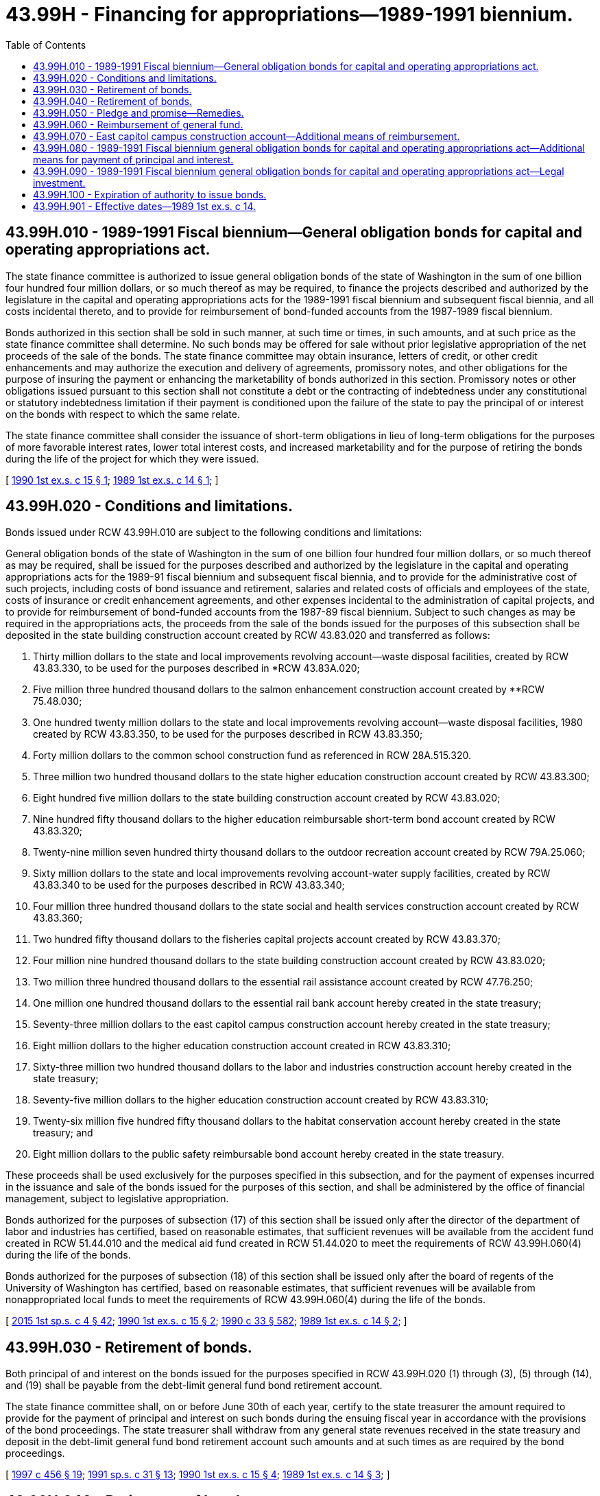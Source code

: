 = 43.99H - Financing for appropriations—1989-1991 biennium.
:toc:

== 43.99H.010 - 1989-1991 Fiscal biennium—General obligation bonds for capital and operating appropriations act.
The state finance committee is authorized to issue general obligation bonds of the state of Washington in the sum of one billion four hundred four million dollars, or so much thereof as may be required, to finance the projects described and authorized by the legislature in the capital and operating appropriations acts for the 1989-1991 fiscal biennium and subsequent fiscal biennia, and all costs incidental thereto, and to provide for reimbursement of bond-funded accounts from the 1987-1989 fiscal biennium.

Bonds authorized in this section shall be sold in such manner, at such time or times, in such amounts, and at such price as the state finance committee shall determine. No such bonds may be offered for sale without prior legislative appropriation of the net proceeds of the sale of the bonds. The state finance committee may obtain insurance, letters of credit, or other credit enhancements and may authorize the execution and delivery of agreements, promissory notes, and other obligations for the purpose of insuring the payment or enhancing the marketability of bonds authorized in this section. Promissory notes or other obligations issued pursuant to this section shall not constitute a debt or the contracting of indebtedness under any constitutional or statutory indebtedness limitation if their payment is conditioned upon the failure of the state to pay the principal of or interest on the bonds with respect to which the same relate.

The state finance committee shall consider the issuance of short-term obligations in lieu of long-term obligations for the purposes of more favorable interest rates, lower total interest costs, and increased marketability and for the purpose of retiring the bonds during the life of the project for which they were issued.

[ http://leg.wa.gov/CodeReviser/documents/sessionlaw/1990ex1c15.pdf?cite=1990%201st%20ex.s.%20c%2015%20§%201[1990 1st ex.s. c 15 § 1]; http://leg.wa.gov/CodeReviser/documents/sessionlaw/1989ex1c14.pdf?cite=1989%201st%20ex.s.%20c%2014%20§%201[1989 1st ex.s. c 14 § 1]; ]

== 43.99H.020 - Conditions and limitations.
Bonds issued under RCW 43.99H.010 are subject to the following conditions and limitations:

General obligation bonds of the state of Washington in the sum of one billion four hundred four million dollars, or so much thereof as may be required, shall be issued for the purposes described and authorized by the legislature in the capital and operating appropriations acts for the 1989-91 fiscal biennium and subsequent fiscal biennia, and to provide for the administrative cost of such projects, including costs of bond issuance and retirement, salaries and related costs of officials and employees of the state, costs of insurance or credit enhancement agreements, and other expenses incidental to the administration of capital projects, and to provide for reimbursement of bond-funded accounts from the 1987-89 fiscal biennium. Subject to such changes as may be required in the appropriations acts, the proceeds from the sale of the bonds issued for the purposes of this subsection shall be deposited in the state building construction account created by RCW 43.83.020 and transferred as follows:

. Thirty million dollars to the state and local improvements revolving account—waste disposal facilities, created by RCW 43.83.330, to be used for the purposes described in *RCW 43.83A.020;

. Five million three hundred thousand dollars to the salmon enhancement construction account created by **RCW 75.48.030;

. One hundred twenty million dollars to the state and local improvements revolving account—waste disposal facilities, 1980 created by RCW 43.83.350, to be used for the purposes described in RCW 43.83.350;

. Forty million dollars to the common school construction fund as referenced in RCW 28A.515.320.

. Three million two hundred thousand dollars to the state higher education construction account created by RCW 43.83.300;

. Eight hundred five million dollars to the state building construction account created by RCW 43.83.020;

. Nine hundred fifty thousand dollars to the higher education reimbursable short-term bond account created by RCW 43.83.320;

. Twenty-nine million seven hundred thirty thousand dollars to the outdoor recreation account created by RCW 79A.25.060;

. Sixty million dollars to the state and local improvements revolving account-water supply facilities, created by RCW 43.83.340 to be used for the purposes described in RCW 43.83.340;

. Four million three hundred thousand dollars to the state social and health services construction account created by RCW 43.83.360;

. Two hundred fifty thousand dollars to the fisheries capital projects account created by RCW 43.83.370;

. Four million nine hundred thousand dollars to the state building construction account created by RCW 43.83.020;

. Two million three hundred thousand dollars to the essential rail assistance account created by RCW 47.76.250;

. One million one hundred thousand dollars to the essential rail bank account hereby created in the state treasury;

. Seventy-three million dollars to the east capitol campus construction account hereby created in the state treasury;

. Eight million dollars to the higher education construction account created in RCW 43.83.310;

. Sixty-three million two hundred thousand dollars to the labor and industries construction account hereby created in the state treasury;

. Seventy-five million dollars to the higher education construction account created by RCW 43.83.310;

. Twenty-six million five hundred fifty thousand dollars to the habitat conservation account hereby created in the state treasury; and

. Eight million dollars to the public safety reimbursable bond account hereby created in the state treasury.

These proceeds shall be used exclusively for the purposes specified in this subsection, and for the payment of expenses incurred in the issuance and sale of the bonds issued for the purposes of this section, and shall be administered by the office of financial management, subject to legislative appropriation.

Bonds authorized for the purposes of subsection (17) of this section shall be issued only after the director of the department of labor and industries has certified, based on reasonable estimates, that sufficient revenues will be available from the accident fund created in RCW 51.44.010 and the medical aid fund created in RCW 51.44.020 to meet the requirements of RCW 43.99H.060(4) during the life of the bonds.

Bonds authorized for the purposes of subsection (18) of this section shall be issued only after the board of regents of the University of Washington has certified, based on reasonable estimates, that sufficient revenues will be available from nonappropriated local funds to meet the requirements of RCW 43.99H.060(4) during the life of the bonds.

[ http://lawfilesext.leg.wa.gov/biennium/2015-16/Pdf/Bills/Session%20Laws/House/1859.SL.pdf?cite=2015%201st%20sp.s.%20c%204%20§%2042[2015 1st sp.s. c 4 § 42]; http://leg.wa.gov/CodeReviser/documents/sessionlaw/1990ex1c15.pdf?cite=1990%201st%20ex.s.%20c%2015%20§%202[1990 1st ex.s. c 15 § 2]; http://leg.wa.gov/CodeReviser/documents/sessionlaw/1990c33.pdf?cite=1990%20c%2033%20§%20582[1990 c 33 § 582]; http://leg.wa.gov/CodeReviser/documents/sessionlaw/1989ex1c14.pdf?cite=1989%201st%20ex.s.%20c%2014%20§%202[1989 1st ex.s. c 14 § 2]; ]

== 43.99H.030 - Retirement of bonds.
Both principal of and interest on the bonds issued for the purposes specified in RCW 43.99H.020 (1) through (3), (5) through (14), and (19) shall be payable from the debt-limit general fund bond retirement account.

The state finance committee shall, on or before June 30th of each year, certify to the state treasurer the amount required to provide for the payment of principal and interest on such bonds during the ensuing fiscal year in accordance with the provisions of the bond proceedings. The state treasurer shall withdraw from any general state revenues received in the state treasury and deposit in the debt-limit general fund bond retirement account such amounts and at such times as are required by the bond proceedings.

[ http://lawfilesext.leg.wa.gov/biennium/1997-98/Pdf/Bills/Session%20Laws/Senate/6064-S.SL.pdf?cite=1997%20c%20456%20§%2019[1997 c 456 § 19]; http://lawfilesext.leg.wa.gov/biennium/1991-92/Pdf/Bills/Session%20Laws/House/1430-S.SL.pdf?cite=1991%20sp.s.%20c%2031%20§%2013[1991 sp.s. c 31 § 13]; http://leg.wa.gov/CodeReviser/documents/sessionlaw/1990ex1c15.pdf?cite=1990%201st%20ex.s.%20c%2015%20§%204[1990 1st ex.s. c 15 § 4]; http://leg.wa.gov/CodeReviser/documents/sessionlaw/1989ex1c14.pdf?cite=1989%201st%20ex.s.%20c%2014%20§%203[1989 1st ex.s. c 14 § 3]; ]

== 43.99H.040 - Retirement of bonds.
. Both principal of and interest on the bonds issued for the purposes of RCW 43.99H.020(16) shall be payable from the nondebt-limit reimbursable bond retirement account.

The state finance committee shall, on or before June 30th of each year, certify to the state treasurer the amount required to provide for the payment of principal and interest on such bonds during the ensuing fiscal year in accordance with the provisions of the bond proceedings. The state treasurer shall withdraw from any general state revenues received in the state treasury and deposit in the nondebt-limit reimbursable bond retirement account such amounts and at such times as are required by the bond proceedings.

. Both principal of and interest on the bonds issued for the purposes of RCW 43.99H.020(15) shall be payable from the debt-limit reimbursable bond retirement account and nondebt-limit reimbursable bond retirement account as set forth under RCW 43.99H.060(2).

The state finance committee shall, on or before June 30th of each year, certify to the state treasurer the amount required to provide for the payment of principal and interest on such bonds during the ensuing fiscal year in accordance with the provisions of the bond proceedings. The state treasurer shall withdraw from any general state revenues received in the state treasury and deposit in the debt-limit reimbursable bond retirement account and nondebt-limit reimbursable bond retirement account as set forth under RCW 43.99H.060(2) such amounts and at such times as are required by the bond proceedings.

. Both principal of and interest on the bonds issued for the purposes of RCW 43.99H.020(17) shall be payable from the nondebt-limit proprietary appropriated bond retirement account.

The state finance committee shall, on or before June 30th of each year, certify to the state treasurer the amount required to provide for the payment of principal and interest on such bonds during the ensuing fiscal year in accordance with the provisions of the bond proceedings. The state treasurer shall withdraw from any general state revenues received in the state treasury and deposit in the nondebt-limit proprietary appropriated bond retirement account such amounts and at such times as are required by the bond proceedings.

. Both principal of and interest on the bonds issued for the purposes of RCW 43.99H.020(18) shall be payable from the nondebt-limit reimbursable bond retirement account.

The state finance committee shall, on or before June 30th of each year, certify to the state treasurer the amount required to provide for the payment of principal and interest on such bonds during the ensuing fiscal year in accordance with the provisions of the bond proceedings. The state treasurer shall withdraw from any general state revenues received in the state treasury and deposit in the nondebt-limit reimbursable bond retirement account such amounts and at such times as are required by the bond proceedings.

. Both principal of and interest on the bonds issued for the purposes of RCW 43.99H.020(20) shall be payable from the nondebt-limit reimbursable bond retirement account.

The state finance committee shall, on or before June 30th of each year, certify to the state treasurer the amount required to provide for the payment of principal and interest on such bonds during the ensuing fiscal year in accordance with the provisions of the bond proceedings. The state treasurer shall withdraw from any general state revenues received in the state treasury and deposit in the nondebt-limit reimbursable bond retirement account such amounts and at such times as are required by the bond proceedings.

. Both principal of and interest on the bonds issued for the purposes of RCW 43.99H.020(4) shall be payable from the nondebt-limit general fund bond retirement account.

The state finance committee shall, on or before June 30th of each year, certify to the state treasurer the amount required to provide for the payment of principal and interest on such bonds during the ensuing fiscal year in accordance with the provisions of the bond proceedings. The state treasurer shall withdraw from any general state revenues received in the state treasury and deposit in the nondebt-limit general fund bond retirement account such amounts and at such times as are required by the bond proceedings.

[ http://lawfilesext.leg.wa.gov/biennium/1997-98/Pdf/Bills/Session%20Laws/Senate/6064-S.SL.pdf?cite=1997%20c%20456%20§%2020[1997 c 456 § 20]; http://lawfilesext.leg.wa.gov/biennium/1991-92/Pdf/Bills/Session%20Laws/House/1430-S.SL.pdf?cite=1991%20sp.s.%20c%2031%20§%2014[1991 sp.s. c 31 § 14]; http://leg.wa.gov/CodeReviser/documents/sessionlaw/1990ex1c15.pdf?cite=1990%201st%20ex.s.%20c%2015%20§%205[1990 1st ex.s. c 15 § 5]; http://leg.wa.gov/CodeReviser/documents/sessionlaw/1989ex1c14.pdf?cite=1989%201st%20ex.s.%20c%2014%20§%204[1989 1st ex.s. c 14 § 4]; ]

== 43.99H.050 - Pledge and promise—Remedies.
Bonds issued under RCW 43.99H.010 shall state that they are a general obligation of the state of Washington, shall pledge the full faith and credit of the state to the payment of the principal thereof and the interest thereon, and shall contain an unconditional promise to pay the principal and interest as the same shall become due.

The owner and holder of each of the bonds or the trustee for the owner and holder of any of the bonds may by mandamus or other appropriate proceeding require the transfer and payment of funds as directed in this section.

[ http://leg.wa.gov/CodeReviser/documents/sessionlaw/1989ex1c14.pdf?cite=1989%201st%20ex.s.%20c%2014%20§%205[1989 1st ex.s. c 14 § 5]; ]

== 43.99H.060 - Reimbursement of general fund.
. For bonds issued for the purposes of RCW 43.99H.020(16), on each date on which any interest or principal and interest payment is due, the board of regents or the board of trustees of Washington State University shall cause the amount computed in RCW 43.99H.040(1) to be paid out of the appropriate building account or capital projects account to the state treasurer for deposit into the general fund of the state treasury.

. For bonds issued for the purposes of RCW 43.99H.020(15), on each date on which any interest or principal and interest payment is due, the state treasurer shall transfer the amount computed in RCW 43.99H.040(2) from the capitol campus reserve account, hereby created in the state treasury, to the general fund of the state treasury. At the time of sale of the bonds issued for the purposes of RCW 43.99H.020(15), and on or before June 30th of each succeeding year while such bonds remain outstanding, the state finance committee shall determine, based on current balances and estimated receipts and expenditures from the capitol campus reserve account, that portion of principal and interest on such RCW 43.99H.020(15) bonds which will, by virtue of payments from the capitol campus reserve account, be reimbursed from sources other than "general state revenues" as that term is defined in Article VIII, section 1 of the state Constitution.

. For bonds issued for the purposes of RCW 43.99H.020(17), on each date on which any interest or principal and interest payment is due, the director of the department of labor and industries shall cause fifty percent of the amount computed in RCW 43.99H.040(3) to be transferred from the accident fund created in RCW 51.44.010 and fifty percent of the amount computed in RCW 43.99H.040(3) to be transferred from the medical aid fund created in RCW 51.44.020, to the general fund of the state treasury.

. For bonds issued for the purposes of RCW 43.99H.020(18), on each date on which any interest or principal and interest payment is due, the board of regents of the University of Washington shall cause the amount computed in RCW 43.99H.040(4) to be paid out of University of Washington nonappropriated local funds to the state treasurer for deposit into the general fund of the state treasury.

. For bonds issued for the purposes of RCW 43.99H.020(4), on each date on which any interest or principal and interest payment is due, the state treasurer shall transfer from property taxes in the state general fund levied for the support of the common schools under RCW 84.52.065 to the general fund of the state treasury for unrestricted use the amount computed in RCW 43.99H.040(6).

[ http://lawfilesext.leg.wa.gov/biennium/2009-10/Pdf/Bills/Session%20Laws/Senate/5537-S.SL.pdf?cite=2009%20c%20500%20§%208[2009 c 500 § 8]; http://lawfilesext.leg.wa.gov/biennium/2009-10/Pdf/Bills/Session%20Laws/Senate/5073-S.SL.pdf?cite=2009%20c%20479%20§%2032[2009 c 479 § 32]; http://lawfilesext.leg.wa.gov/biennium/1991-92/Pdf/Bills/Session%20Laws/House/1430-S.SL.pdf?cite=1991%20sp.s.%20c%2031%20§%2015[1991 sp.s. c 31 § 15]; http://leg.wa.gov/CodeReviser/documents/sessionlaw/1990ex1c15.pdf?cite=1990%201st%20ex.s.%20c%2015%20§%206[1990 1st ex.s. c 15 § 6]; http://leg.wa.gov/CodeReviser/documents/sessionlaw/1989ex1c14.pdf?cite=1989%201st%20ex.s.%20c%2014%20§%206[1989 1st ex.s. c 14 § 6]; ]

== 43.99H.070 - East capitol campus construction account—Additional means of reimbursement.
In addition to any other charges authorized by law and to assist in the reimbursement of principal and interest payments on bonds issued for the purposes of RCW 43.99H.020(15), the following revenues may be collected:

. The director of enterprise services may assess a charge against each state board, commission, agency, office, department, activity, or other occupant of the facility or building constructed with bonds issued for the purposes of RCW 43.99H.020(15) for payment of a proportion of costs for each square foot of floor space assigned to or occupied by the entity. Payment of the amount billed to the entity for such occupancy shall be made quarterly during each fiscal year. The director of enterprise services shall deposit the payment in the capitol campus reserve account.

. The director of enterprise services may pledge a portion of the parking rental income collected by the department of enterprise services from parking space developed as a part of the facility constructed with bonds issued for the purposes of RCW 43.99H.020(15). The pledged portion of this income shall be deposited in the capitol campus reserve account. The unpledged portion of this income shall continue to be deposited in the state vehicle parking account.

. The state treasurer shall transfer four million dollars from the capitol building construction account to the capitol campus reserve account each fiscal year from 1990 to 1995. Beginning in fiscal year 1996, the director of enterprise services, in consultation with the state finance committee, shall determine the necessary amount for the state treasurer to transfer from the capitol building construction account to the capitol campus reserve account for the purpose of repayment of the general fund of the costs of the bonds issued for the purposes of RCW 43.99H.020(15).

. Any remaining balance in the state building and parking bond redemption account after the final debt service payment shall be transferred to the capitol campus reserve account.

[ http://lawfilesext.leg.wa.gov/biennium/2011-12/Pdf/Bills/Session%20Laws/Senate/5931-S.SL.pdf?cite=2011%201st%20sp.s.%20c%2043%20§%20256[2011 1st sp.s. c 43 § 256]; http://lawfilesext.leg.wa.gov/biennium/1995-96/Pdf/Bills/Session%20Laws/Senate/5084-S.SL.pdf?cite=1995%20c%20215%20§%206[1995 c 215 § 6]; http://leg.wa.gov/CodeReviser/documents/sessionlaw/1989ex1c14.pdf?cite=1989%201st%20ex.s.%20c%2014%20§%207[1989 1st ex.s. c 14 § 7]; ]

== 43.99H.080 - 1989-1991 Fiscal biennium general obligation bonds for capital and operating appropriations act—Additional means for payment of principal and interest.
The legislature may provide additional means for raising moneys for the payment of the principal and interest on the bonds authorized in RCW 43.99H.010. RCW 43.99H.030 and 43.99H.040 shall not be deemed to provide an exclusive method for the payment.

[ http://leg.wa.gov/CodeReviser/documents/sessionlaw/1990ex1c15.pdf?cite=1990%201st%20ex.s.%20c%2015%20§%203[1990 1st ex.s. c 15 § 3]; http://leg.wa.gov/CodeReviser/documents/sessionlaw/1989ex1c14.pdf?cite=1989%201st%20ex.s.%20c%2014%20§%208[1989 1st ex.s. c 14 § 8]; ]

== 43.99H.090 - 1989-1991 Fiscal biennium general obligation bonds for capital and operating appropriations act—Legal investment.
The bonds authorized in RCW 43.99H.010 shall be a legal investment for all state funds or funds under state control and for all funds of any other public body.

[ http://leg.wa.gov/CodeReviser/documents/sessionlaw/1989ex1c14.pdf?cite=1989%201st%20ex.s.%20c%2014%20§%209[1989 1st ex.s. c 14 § 9]; ]

== 43.99H.100 - Expiration of authority to issue bonds.
If any bonds authorized in this chapter have not been issued by June 30, 2018, the authority of the state finance committee to issue such remaining unissued bonds expires June 30, 2018.

[ http://lawfilesext.leg.wa.gov/biennium/2017-18/Pdf/Bills/Session%20Laws/House/1080-S2.SL.pdf?cite=2018%20c%203%20§%20303[2018 c 3 § 303]; ]

== 43.99H.901 - Effective dates—1989 1st ex.s. c 14.
This act is necessary for the immediate preservation of the public peace, health, or safety, or support of the state government and its existing public institutions, and shall take effect July 1, 1989, except for section 18 of this act which shall take effect immediately [June 1, 1989].

[ http://leg.wa.gov/CodeReviser/documents/sessionlaw/1989ex1c14.pdf?cite=1989%201st%20ex.s.%20c%2014%20§%2028[1989 1st ex.s. c 14 § 28]; ]

